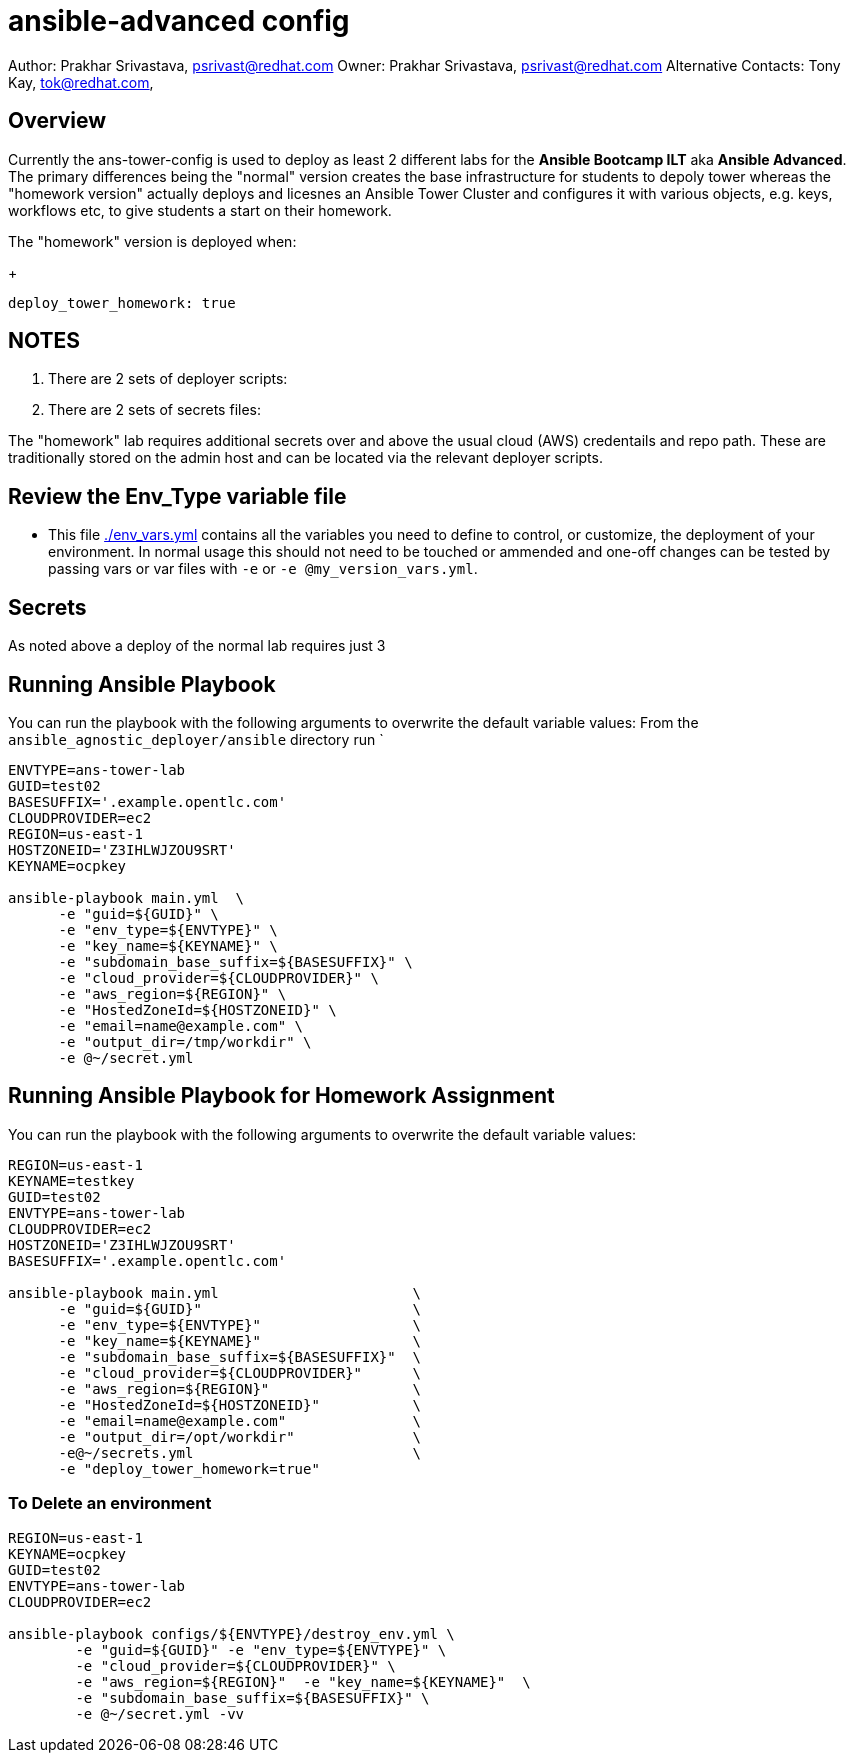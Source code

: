 = ansible-advanced config

Author: Prakhar Srivastava, psrivast@redhat.com
Owner: Prakhar Srivastava, psrivast@redhat.com
Alternative Contacts: Tony Kay, tok@redhat.com, 

== Overview

Currently the ans-tower-config is used to deploy as least 2 different labs for
the *Ansible Bootcamp ILT* aka *Ansible Advanced*. The primary differences being
the "normal" version creates the base infrastructure for students to depoly tower
whereas the "homework version" actually deploys and licesnes an Ansible Tower
Cluster and configures it with various objects, e.g. keys, workflows etc, to 
give students a start on their homework.

The "homework" version is deployed when:

+
[source,yaml]
----
deploy_tower_homework: true
----

== NOTES

. There are 2 sets of deployer scripts:
** 
** 
. There are 2 sets of secrets files:
** 
**

The "homework" lab requires additional secrets over and above the usual cloud (AWS)
credentails and repo path. These are traditionally stored on the admin host and 
can be located via the relevant deployer scripts.


== Review the Env_Type variable file

* This file link:./env_vars.yml[./env_vars.yml] contains all the variables you
 need to define to control, or customize, the deployment of your environment. In
normal usage this should not need to be touched or ammended and one-off changes
can be tested by passing vars or var files with `-e` or `-e @my_version_vars.yml`.


== Secrets

As noted above a deploy of the normal lab requires just 3 

== Running Ansible Playbook



You can run the playbook with the following arguments to overwrite the default variable values:
From the `ansible_agnostic_deployer/ansible` directory run
`
[source,bash]
----
ENVTYPE=ans-tower-lab
GUID=test02
BASESUFFIX='.example.opentlc.com'
CLOUDPROVIDER=ec2
REGION=us-east-1
HOSTZONEID='Z3IHLWJZOU9SRT'
KEYNAME=ocpkey

ansible-playbook main.yml  \
      -e "guid=${GUID}" \
      -e "env_type=${ENVTYPE}" \
      -e "key_name=${KEYNAME}" \
      -e "subdomain_base_suffix=${BASESUFFIX}" \
      -e "cloud_provider=${CLOUDPROVIDER}" \
      -e "aws_region=${REGION}" \
      -e "HostedZoneId=${HOSTZONEID}" \
      -e "email=name@example.com" \
      -e "output_dir=/tmp/workdir" \
      -e @~/secret.yml
----
== Running Ansible Playbook for Homework Assignment

You can run the playbook with the following arguments to overwrite the default variable values:
[source,bash]
----
REGION=us-east-1
KEYNAME=testkey
GUID=test02
ENVTYPE=ans-tower-lab
CLOUDPROVIDER=ec2
HOSTZONEID='Z3IHLWJZOU9SRT'
BASESUFFIX='.example.opentlc.com'

ansible-playbook main.yml                       \
      -e "guid=${GUID}"                         \
      -e "env_type=${ENVTYPE}"                  \
      -e "key_name=${KEYNAME}"                  \
      -e "subdomain_base_suffix=${BASESUFFIX}"  \
      -e "cloud_provider=${CLOUDPROVIDER}"      \
      -e "aws_region=${REGION}"                 \
      -e "HostedZoneId=${HOSTZONEID}"           \
      -e "email=name@example.com"               \
      -e "output_dir=/opt/workdir"              \
      -e@~/secrets.yml                          \
      -e "deploy_tower_homework=true"
----

=== To Delete an environment
----

REGION=us-east-1
KEYNAME=ocpkey
GUID=test02
ENVTYPE=ans-tower-lab
CLOUDPROVIDER=ec2

ansible-playbook configs/${ENVTYPE}/destroy_env.yml \
        -e "guid=${GUID}" -e "env_type=${ENVTYPE}" \
        -e "cloud_provider=${CLOUDPROVIDER}" \
        -e "aws_region=${REGION}"  -e "key_name=${KEYNAME}"  \
        -e "subdomain_base_suffix=${BASESUFFIX}" \
        -e @~/secret.yml -vv
----
